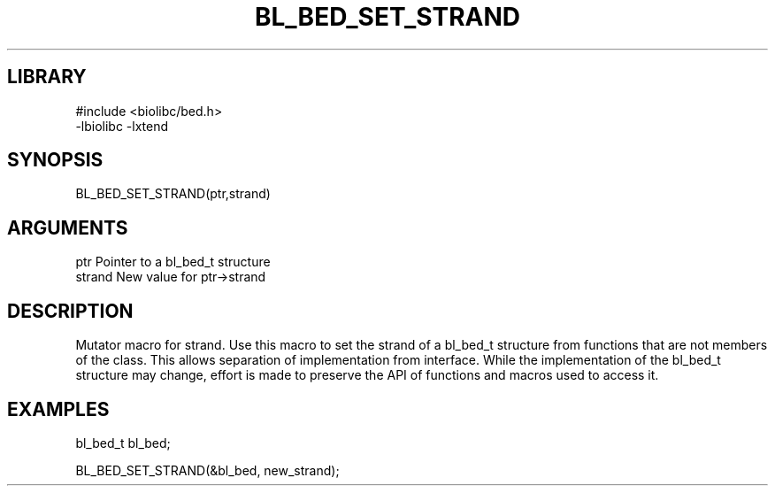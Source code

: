 \" Generated by /home/bacon/scripts/gen-get-set
.TH BL_BED_SET_STRAND 3

.SH LIBRARY
.nf
.na
#include <biolibc/bed.h>
-lbiolibc -lxtend
.ad
.fi

\" Convention:
\" Underline anything that is typed verbatim - commands, etc.
.SH SYNOPSIS
.PP
.nf 
.na
BL_BED_SET_STRAND(ptr,strand)
.ad
.fi

.SH ARGUMENTS
.nf
.na
ptr              Pointer to a bl_bed_t structure
strand           New value for ptr->strand
.ad
.fi

.SH DESCRIPTION

Mutator macro for strand.  Use this macro to set the strand of
a bl_bed_t structure from functions that are not members of the class.
This allows separation of implementation from interface.  While the
implementation of the bl_bed_t structure may change, effort is made to
preserve the API of functions and macros used to access it.

.SH EXAMPLES

.nf
.na
bl_bed_t   bl_bed;

BL_BED_SET_STRAND(&bl_bed, new_strand);
.ad
.fi

